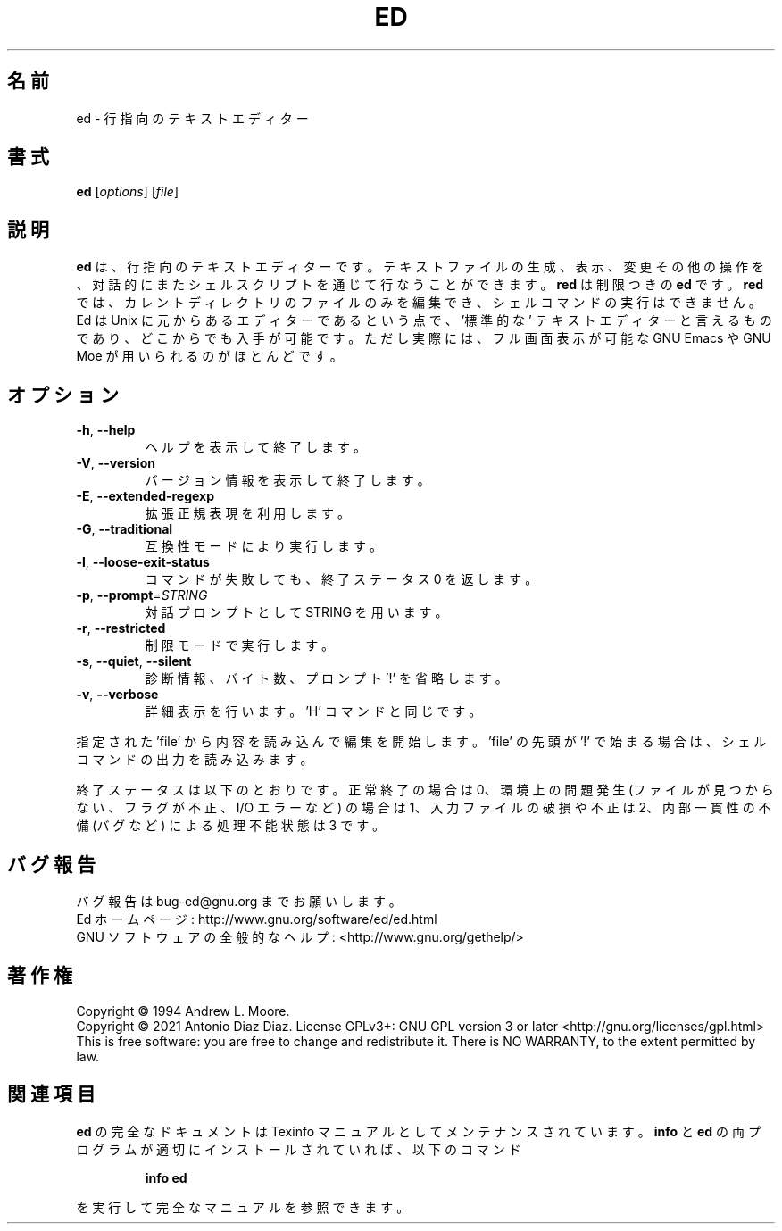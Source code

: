 .\"O .TH ED "1" "January 2021" "GNU ed 1.17" "User Commands"
.TH ED 1 2021/01 "GNU ed 1.17" ユーザーコマンド
.\"O ----------------------------------------
.\"O .SH NAME
.\"O ed \- line-oriented text editor
.SH 名前
ed \- 行指向のテキストエディター
.\"O ----------------------------------------
.\"O .SH SYNOPSIS
.\"O .B ed
.\"O [\fI\,options\/\fR] [\fI\,file\/\fR]
.SH 書式
\fBed\fP [\fI\,options\/\fP] [\fI\,file\/\fP]
.\"O ----------------------------------------
.\"O .SH DESCRIPTION
.\"O GNU ed is a line\-oriented text editor. It is used to create, display,
.\"O modify and otherwise manipulate text files, both interactively and via
.\"O shell scripts. A restricted version of ed, red, can only edit files in
.\"O the current directory and cannot execute shell commands. Ed is the
.\"O \&'standard' text editor in the sense that it is the original editor for
.\"O Unix, and thus widely available. For most purposes, however, it is
.\"O superseded by full\-screen editors such as GNU Emacs or GNU Moe.
.SH 説明
\fBed\fP は、行指向のテキストエディターです。
テキストファイルの生成、表示、変更その他の操作を、対話的にまたシェルスクリプトを通じて行なうことができます。 \fBred\fP は制限つきの \fBed\fP
です。 \fBred\fP では、カレントディレクトリのファイルのみを編集でき、シェルコマンドの実行はできません。 Ed は Unix
に元からあるエディターであるという点で、\&'標準的な' テキストエディターと言えるものであり、 どこからでも入手が可能です。 ただし実際には、
フル画面表示が可能な GNU Emacs や GNU Moe が用いられるのがほとんどです。
.\"O ----------------------------------------
.\"O .SH OPTIONS
.SH オプション
.\"O ----------------------------------------
.\"O .TP
.\"O \fB\-h\fR, \fB\-\-help\fR
.\"O display this help and exit
.TP 
\fB\-h\fP, \fB\-\-help\fP
ヘルプを表示して終了します。
.\"O ----------------------------------------
.\"O .TP
.\"O \fB\-V\fR, \fB\-\-version\fR
.\"O output version information and exit
.TP 
\fB\-V\fP, \fB\-\-version\fP
バージョン情報を表示して終了します。
.\"O ----------------------------------------
.\"O .TP
.\"O \fB\-E\fR, \fB\-\-extended\-regexp\fR
.\"O use extended regular expressions
.TP 
\fB\-E\fP, \fB\-\-extended\-regexp\fP
拡張正規表現を利用します。
.\"O ----------------------------------------
.\"O .TP
.\"O \fB\-G\fR, \fB\-\-traditional\fR
.\"O run in compatibility mode
.TP 
\fB\-G\fP, \fB\-\-traditional\fP
互換性モードにより実行します。
.\"O ----------------------------------------
.\"O .TP
.\"O \fB\-l\fR, \fB\-\-loose\-exit\-status\fR
.\"O exit with 0 status even if a command fails
.TP 
\fB\-l\fP, \fB\-\-loose\-exit\-status\fP
コマンドが失敗しても、 終了ステータス 0 を返します。
.\"O ----------------------------------------
.\"O .TP
.\"O \fB\-p\fR, \fB\-\-prompt\fR=\fI\,STRING\/\fR
.\"O use STRING as an interactive prompt
.TP 
\fB\-p\fP, \fB\-\-prompt\fP=\fI\,STRING\/\fP
対話プロンプトとして STRING を用います。
.\"O ----------------------------------------
.\"O .TP
.\"O \fB\-r\fR, \fB\-\-restricted\fR
.\"O run in restricted mode
.TP 
\fB\-r\fP, \fB\-\-restricted\fP
制限モードで実行します。
.\"O ----------------------------------------
.\"O .TP
.\"O \fB\-s\fR, \fB\-\-quiet\fR, \fB\-\-silent\fR
.\"O suppress diagnostics, byte counts and '!' prompt
.TP 
\fB\-s\fP, \fB\-\-quiet\fP, \fB\-\-silent\fP
診断情報、バイト数、プロンプト '!' を省略します。
.\"O ----------------------------------------
.\"O .TP
.\"O \fB\-v\fR, \fB\-\-verbose\fR
.\"O be verbose; equivalent to the 'H' command
.TP 
\fB\-v\fP, \fB\-\-verbose\fP
詳細表示を行います。 'H' コマンドと同じです。
.\"O ----------------------------------------
.\"O .PP
.\"O Start edit by reading in 'file' if given.
.\"O If 'file' begins with a '!', read output of shell command.
.PP
指定された 'file' から内容を読み込んで編集を開始します。 'file' の先頭が '!' で始まる場合は、 シェルコマンドの出力を読み込みます。
.\"O ----------------------------------------
.\"O .PP
.\"O Exit status: 0 for a normal exit, 1 for environmental problems (file
.\"O not found, invalid flags, I/O errors, etc), 2 to indicate a corrupt or
.\"O invalid input file, 3 for an internal consistency error (eg, bug) which
.\"O caused ed to panic.
.PP
終了ステータスは以下のとおりです。 正常終了の場合は 0、 環境上の問題発生 (ファイルが見つからない、フラグが不正、I/O エラーなど) の場合は
1、 入力ファイルの破損や不正は 2、 内部一貫性の不備 (バグなど) による処理不能状態は 3 です。
.\"O ----------------------------------------
.\"O .SH "REPORTING BUGS"
.\"O Report bugs to bug\-ed@gnu.org
.\"O .br
.\"O Ed home page: http://www.gnu.org/software/ed/ed.html
.\"O .br
.\"O General help using GNU software: http://www.gnu.org/gethelp
.SH バグ報告
バグ報告は bug\-ed@gnu.org までお願いします。
.br
Ed ホームページ: http://www.gnu.org/software/ed/ed.html
.br
GNU ソフトウェアの全般的なヘルプ: <http://www.gnu.org/gethelp/>
.\"O ----------------------------------------
.\"O .SH COPYRIGHT
.\"O Copyright \(co 1994 Andrew L. Moore.
.\"O .br
.\"O Copyright \(co 2021 Antonio Diaz Diaz.
.\"O License GPLv3+: GNU GPL version 3 or later <http://gnu.org/licenses/gpl.html>
.\"O .br
.\"O This is free software: you are free to change and redistribute it.
.\"O There is NO WARRANTY, to the extent permitted by law.
.SH 著作権
Copyright \(co 1994 Andrew L. Moore.
.br
Copyright \(co 2021 Antonio Diaz Diaz.  License GPLv3+: GNU GPL version 3 or
later <http://gnu.org/licenses/gpl.html>
.br
This is free software: you are free to change and redistribute it.  There is
NO WARRANTY, to the extent permitted by law.
.\"O ----------------------------------------
.\"O .SH "SEE ALSO"
.\"O The full documentation for
.\"O .B ed
.\"O is maintained as a Texinfo manual.  If the
.\"O .B info
.\"O and
.\"O .B ed
.\"O programs are properly installed at your site, the command
.SH 関連項目
\fBed\fP の完全なドキュメントは Texinfo マニュアルとしてメンテナンスされています。 \fBinfo\fP と \fBed\fP
の両プログラムが適切にインストールされていれば、 以下のコマンド
.\"O ----------------------------------------
.\"O .IP
.\"O .B info ed
.IP
\fBinfo ed\fP
.\"O ----------------------------------------
.\"O .PP
.\"O should give you access to the complete manual.
.PP
を実行して完全なマニュアルを参照できます。
.\"O ----------------------------------------
